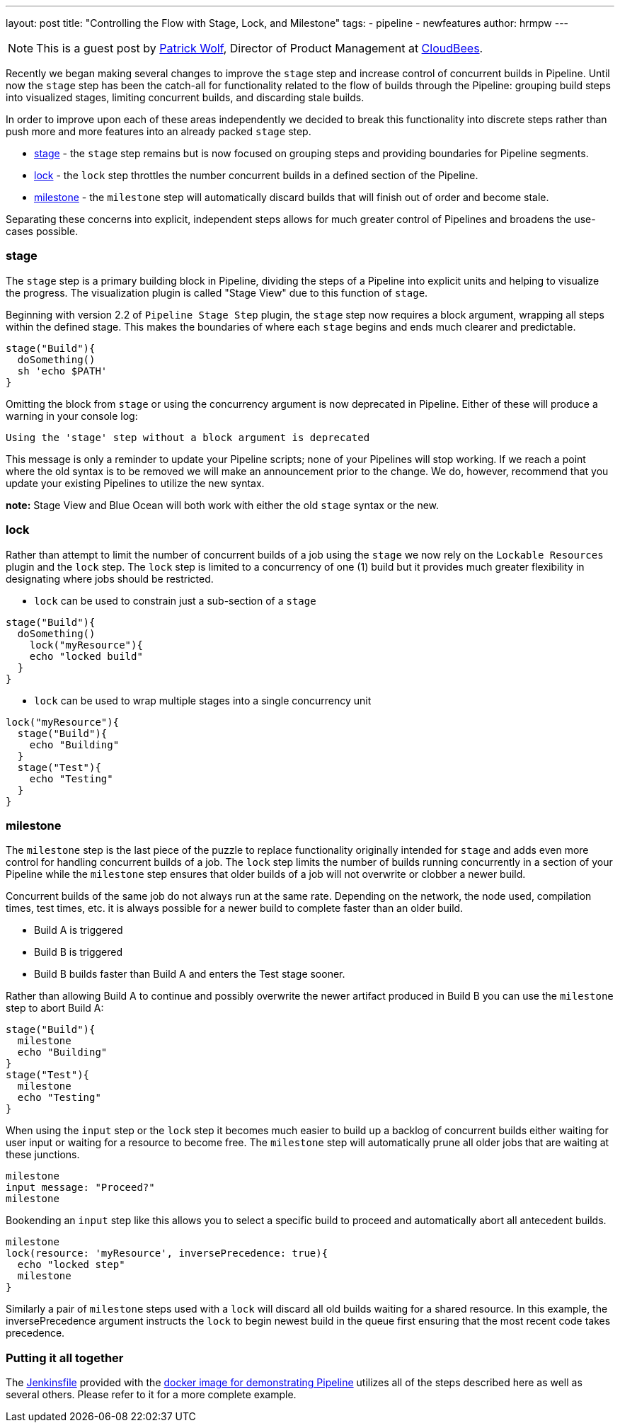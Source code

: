 ---
layout: post
title: "Controlling the Flow with Stage, Lock, and Milestone"
tags:
- pipeline
- newfeatures
author: hrmpw
---

NOTE: This is a guest post by link:https://github.com/hrmpw[Patrick Wolf],
Director of Product Management at link:http://cloudbees.com[CloudBees].

Recently we began making several changes to improve the `stage` step and increase control of concurrent builds in Pipeline. Until now the `stage` step has been the catch-all for functionality related to the flow of builds through the Pipeline: grouping build steps into visualized stages, limiting concurrent builds, and discarding stale builds.

In order to improve upon each of these areas independently we decided to break this functionality into discrete steps rather than push more and more features into an already packed `stage` step.

* link:https://wiki.jenkins-ci.org/display/JENKINS/Pipeline+Stage+Step+Plugin[stage] - the `stage` step remains but is now focused on grouping steps and providing boundaries for Pipeline segments.
* link:https://wiki.jenkins-ci.org/display/JENKINS/Lockable+Resources+Plugin[lock] - the `lock` step throttles the number concurrent builds in a defined section of the Pipeline.
* link:https://wiki.jenkins-ci.org/display/JENKINS/Pipeline+Milestone+Step+Plugin[milestone] - the `milestone` step will automatically discard builds that will finish out of order and become stale.

Separating these concerns into explicit, independent steps allows for much greater control of Pipelines and broadens the use-cases possible.

=== stage

The `stage` step is a primary building block in Pipeline, dividing the steps of a Pipeline into explicit units and helping to visualize the progress. The visualization plugin is called "Stage View" due to this function of `stage`.

Beginning with version 2.2 of `Pipeline Stage Step` plugin, the `stage` step now requires a block argument, wrapping all steps within the defined stage. This makes the boundaries of where each `stage` begins and ends much clearer and predictable.

[source, groovy]
----
stage("Build"){
  doSomething()
  sh 'echo $PATH'
}
----

Omitting the block from `stage` or using the concurrency argument is now deprecated in Pipeline. Either of these will produce a warning in your console log:
----
Using the 'stage' step without a block argument is deprecated
----
This message is only a reminder to update your Pipeline scripts; none of your Pipelines will stop working. If we reach a point where the old syntax is to be removed we will make an announcement prior to the change. We do, however, recommend that you update your existing Pipelines to utilize the new syntax.

*note:* Stage View and Blue Ocean will both work with either the old `stage` syntax or the new.

=== lock

Rather than attempt to limit the number of concurrent builds of a job using the `stage` we now rely on the `Lockable Resources` plugin and the `lock` step. The `lock` step is limited to a concurrency of one (1) build but it provides much greater flexibility in designating where jobs should be restricted.

* `lock` can be used to constrain just a sub-section of a `stage`

[source, groovy]
----
stage("Build"){
  doSomething()
    lock("myResource"){
    echo "locked build"
  }
}
----

* `lock` can be used to wrap multiple stages into a single concurrency unit

[source, groovy]
----
lock("myResource"){
  stage("Build"){
    echo "Building"
  }
  stage("Test"){
    echo "Testing"
  }
}
----

=== milestone

The `milestone` step is the last piece of the puzzle to replace functionality originally intended for `stage` and adds even more control for handling concurrent builds of a job. The `lock` step limits the number of builds running concurrently in a section of your Pipeline while the `milestone` step ensures that older builds of a job will not overwrite or clobber a newer build.

Concurrent builds of the same job do not always run at the same rate. Depending on the network, the node used, compilation times, test times, etc. it is always possible for a newer build to complete faster than an older build.

* Build A is triggered
* Build B is triggered
* Build B builds faster than Build A and enters the Test stage sooner.

Rather than allowing Build A to continue and possibly overwrite the newer artifact produced in Build B you can use the `milestone` step to abort Build A:

[source, groovy]
----
stage("Build"){
  milestone
  echo "Building"
}
stage("Test"){
  milestone
  echo "Testing"
}
----

When using the `input` step or the `lock` step it becomes much easier to build up a backlog of concurrent builds either waiting for user input or waiting for a resource to become free. The `milestone` step will automatically prune all older jobs that are waiting at these junctions.

[source, groovy]
----
milestone
input message: "Proceed?"
milestone
----

Bookending an `input` step like this allows you to select a specific build to proceed and automatically abort all antecedent builds.

[source, groovy]
----
milestone
lock(resource: 'myResource', inversePrecedence: true){
  echo "locked step"
  milestone
}
----

Similarly a pair of `milestone` steps used with a `lock` will discard all old builds waiting for a shared resource. In this example, the inversePrecedence argument instructs the `lock` to begin newest build in the queue first ensuring that the most recent code takes precedence.

=== Putting it all together

The link:https://github.com/jenkinsci/workflow-aggregator-plugin/blob/master/demo/repo/Jenkinsfile[Jenkinsfile] provided with the link:https://github.com/jenkinsci/workflow-aggregator-plugin/tree/master/demo[docker image for demonstrating Pipeline] utilizes all of the steps described here as well as several others. Please refer to it for a more complete example.
